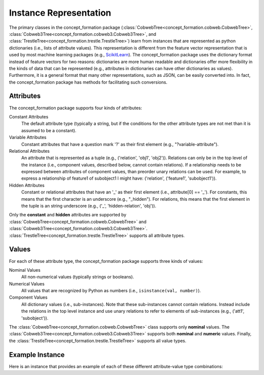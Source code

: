 Instance Representation
=======================

The primary classes in the concept_formation package
(:class:`CobwebTree<concept_formation.cobweb.CobwebTree>`,
:class:`Cobweb3Tree<concept_formation.cobweb3.Cobweb3Tree>`, and
:class:`TrestleTree<concept_formation.trestle.TrestleTree>`) learn from
instances that are represented as python dictionaries (i.e., lists of attribute
values). This representation is different from the feature vector representation
that is used by most machine learning packages (e.g., `ScikitLearn <http
://scikit-learn.org/stable/>`__). The concept_formation package uses the
dictionary format instead of feature vectors for two reasons: dictionaries are
more human readable and dictionaries offer more flexibility in the kinds of
data that can be represented (e.g., attributes in dictionaries can have other
dictionaries as values). Furthermore, it is a general format that many other
representations, such as JSON, can be easily converted into. In fact, the
concept_formation package has methods for facilitating such conversions.

Attributes
----------

The concept_formation package supports four kinds of attributes:

Constant Attributes
    The default attribute type (typically a string, but if the conditions for
    the other attribute types are not met than it is assumed to be a constant).

Variable Attributes 
    Constant attributes that have a question mark '?' as their first element
    (e.g., "?variable-attribute").

Relational Attributes
    An attribute that is represented as a tuple (e.g., ('relation', 'obj1',
    'obj2')). Relations can only be in the top level of the instance (i.e.,
    component values, described below, cannot contain relations). If a
    relationship needs to be expressed between attributes of component values,
    than preorder unary relations can be used. For example, to express a
    relationship of feature1 of subobject1 I might have: ('relation',
    ('feature1', 'subobject1')). 

Hidden Attributes
    Constant or relational attributes that have an '_' as their first element
    (i.e., attribute[0] == '_'). For constants, this means that the first
    character is an underscore (e.g., "_hidden"). For relations, this means
    that the first element in the tuple is an string underscore (e.g., ('_',
    'hidden-relation', 'obj')). 

Only the **constant** and **hidden** attributes are supported by
:class:`CobwebTree<concept_formation.cobweb.CobwebTree>` and
:class:`Cobweb3Tree<concept_formation.cobweb3.Cobweb3Tree>`.
:class:`TrestleTree<concept_formation.trestle.TrestleTree>` supports all
attribute types. 

Values
------

For each of these attribute type, the concept_formation package supports three
kinds of values:

Nominal Values
    All non-numerical values (typically strings or booleans).

Numerical Values
    All values that are recognized by Python as numbers (i.e.,
    ``isinstance(val, number)``).

Component Values
    All dictionary values (i.e., sub-instances).  Note that these sub-instances
    cannot contain relations. Instead include the relations in the top level
    instance and use unary relations to refer to elements of sub-instances
    (e.g., ('att1', 'subobject')). 

The :class:`CobwebTree<concept_formation.cobweb.CobwebTree>` class supports
only **nominal** values. The
:class:`Cobweb3Tree<concept_formation.cobweb3.Cobweb3Tree>` supports both
**nominal** and **numeric** values. Finally, the
:class:`TrestleTree<concept_formation.trestle.TrestleTree>` supports all value
types. 

Example Instance
----------------
    
Here is an instance that provides an example of each of these different
attribute-value type combinations:

.. ipython::

    # Data is stored in a list of dictionaries where values can be either nominal,
    # numeric, hidden, component, unbound attributes, or relational.
    In [1]: instance = {'f1': 'v1', # constant attribute with nominal value
       ...:             'f2': 2.6, # constant attribute with numerical value
       ...:             'f3': {'sub-feature1': 'v1'}, # constant attribute with component value
       ...:             '?f4': 'v1', # variable attribute with nominal value
       ...:             '?f5': 2.6, # variable attribute with numerical value
       ...:             '?f6': {'sub-feature1': 'v1'}, # variable attribute with component value
       ...:             ('some-relation', 'f3', '?f4'): True, #relation attribute with nominal value
       ...:             ('some-relation2', 'f3', '?f4'): 2.6, #relation attribute with numeric value
       ...:             ('some-relation3', 'f3', '?f4'): {'sub-feature1': 'v1'}, #relation attribute with component value
       ...:             ('some-relation4', 'f3', ('sub-feature1', '?f4')): True, # relation attribute that uses unary relation to access sub-feature1 of ?f4. It also has a nominal value.
       ...:             '_f7': 'v1', # hidden attribute with nominal value
       ...:             '_f8': 2.6, # hidden attribute with numeric value
       ...:             '_f9': {'sub-feature1': 'v1'}, # hidden attribute with component value
       ...:            }
